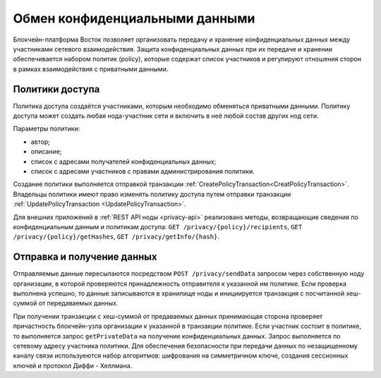 .. _data-privacy:

Обмен конфиденциальными данными
====================================

Блокчейн-платформа Восток позволяет организовать передачу и хранение конфиденциальных данных между участниками сетевого взаимодействия. Защита конфиденциальных данных при их передаче и хранении обеспечивается набором политик (policy), которые содержат список участников и регулируют отношения сторон в рамках взаимодействия с приватными данными. 

.. image:: img/policy-1.png
       :align: center

Политики доступа
------------------------------

Политика доступа создаётся участниками, которым необходимо обменяться приватными данными. Политику доступа может создать любая нода-участник сети и включить в неё любой состав других нод сети. 

Параметры политики:

* автор;
* описание;
* список с адресами получателей конфиденциальных данных;
* список с адресами участников с правами администрирования политики.

Создание политики выполняется отправкой транзакции :ref:`CreatePolicyTransaction<CreatPolicyTransaction>`.
Владельцы политики имеют право изменять политику доступа путем отправки транзакции :ref:`UpdatePolicyTransaction <UpdatePolicyTransaction>`.

Для внешних приложений в :ref:`REST API ноды <privacy-api>` реализованs методы, возвращающие сведения по конфиденциальным данным и политикам доступа: ``GET /privacy/{policy}/recipients``, ``GET /privacy/{policy}/getHashes``, 
``GET /privacy/getInfo/{hash}``.


Отправка и получение данных
----------------------------------

Отправляемые данные пересылаются посредством ``POST /privacy/sendData`` запросом через собственную ноду организации, в которой проверяются принадлежность отправителя к указанной им политике. Если проверка выполнена успешно, то данные записываются в хранилище ноды и инициируется транзакция с посчитанной хеш-суммой от передаваемых данных. 

При получении транзакции с хеш-суммой от предаваемых данных принимающая сторона проверяет причастность блокчейн-узла организации к указанной в транзакции политике. Если участник состоит в политике, то выполняется запрос ``getPrivateData`` на получение конфиденциальных данных. Запрос выполняется по сетевому адресу участника политики. Для обеспечения безопасности при передачи данных по незащищенному каналу связи используеются набор алгоритмов: шифрования на симметричном ключе, создания сессионных ключей и протокол Диффи - Хеллмана.